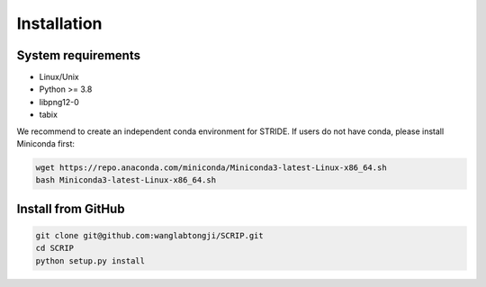 Installation
==============


System requirements
~~~~~~~~~~~~~~~~~~~

* Linux/Unix
* Python >= 3.8
* libpng12-0
* tabix

We recommend to create an independent conda environment for STRIDE. If users do not have conda, please install Miniconda first:

.. code:: shell

   wget https://repo.anaconda.com/miniconda/Miniconda3-latest-Linux-x86_64.sh
   bash Miniconda3-latest-Linux-x86_64.sh

Install from GitHub
~~~~~~~~~~~~~~~~~~~~~

.. code:: shell

   git clone git@github.com:wanglabtongji/SCRIP.git
   cd SCRIP
   python setup.py install


